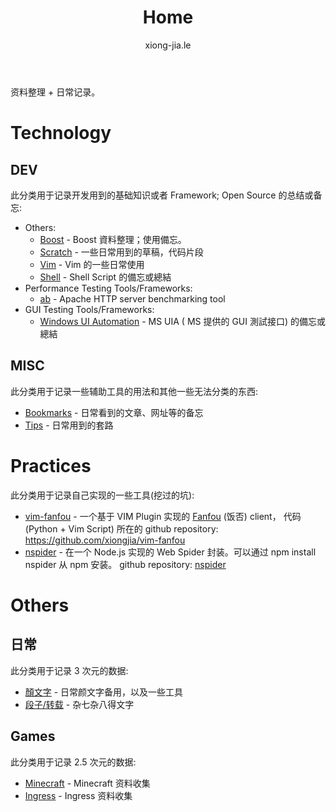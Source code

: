 # -*- mode: org; mode: auto-fill -*-
#+TITLE: Home
#+AUTHOR: xiong-jia.le
#+EMAIL: lexiongjia@gmail.com
#+OPTIONS: title:nil num:nil
#+HTML_INCLUDE_STYLE: nil
#+HTML_DOCTYPE: <!doctype html>
#+HTML_HEAD: <meta http-equiv="Content-Type" content="text/html; charset=utf-8" />
#+HTML_HEAD: <meta http-equiv="cache-control" content="max-age=0" />
#+HTML_HEAD: <meta http-equiv="cache-control" content="no-cache" />
#+HTML_HEAD: <meta http-equiv="expires" content="0" />
#+HTML_HEAD: <meta http-equiv="expires" content="Tue, 01 Jan 1980 1:00:00 GMT" />
#+HTML_HEAD: <meta http-equiv="pragma" content="no-cache" />
#+HTML_HEAD: <link rel="stylesheet" type="text/css" href="/assets/css/main_v0.1.css" /> 

资料整理 + 日常记录。

* Technology
** DEV
此分类用于记录开发用到的基础知识或者 Framework; Open Source 的总结或备忘:
- Others:
  - [[file:dev/boost.org][Boost]] - Boost 資料整理；使用備忘。
  - [[file:dev/scratch.org][Scratch]]  - 一些日常用到的草稿，代码片段
  - [[file:dev/vim.org][Vim]]  - Vim 的一些日常使用
  - [[file:dev/shell.org][Shell]] - Shell Script 的備忘或總結 
- Performance Testing Tools/Frameworks: 
  - [[file:dev/ab.org][ab]] - Apache HTTP server benchmarking tool
- GUI Testing Tools/Frameworks:
  - [[file:dev/win-uia.org][Windows UI Automation]] - MS UIA ( MS 提供的 GUI 測試接口) 的備忘或總結
** MISC
此分类用于记录一些辅助工具的用法和其他一些无法分类的东西:
- [[file:dev/bookmarks.org][Bookmarks]] - 日常看到的文章、网址等的备忘
- [[file:dev/tips.org][Tips]] - 日常用到的套路

* Practices
此分类用于记录自己实现的一些工具(挖过的坑):
- [[file:dev/vim-fanfou.org][vim-fanfou]]  - 一个基于 VIM Plugin 实现的 [[http://fanfou.com/][Fanfou]] (饭否) client， 
  代码 (Python + Vim Script) 所在的 github repository: [[https://github.com/xiongjia/vim-fanfou]]  
- [[https://www.npmjs.com/package/nspider][nspider]] - 在一个 Node.js 实现的 Web Spider 封装。可以通过 npm install nspider 从 npm 安装。
  github repository: [[https://github.com/xiongjia/nspider][nspider]]

* Others
** 日常
此分类用于记录 3 次元的数据:
- [[file:general/emoticon.org][顏文字]] - 日常颜文字备用，以及一些工具
- [[file:general/txt.org][段子/转载]] - 杂七杂八得文字

** Games
此分类用于记录 2.5 次元的数据:
- [[file:game/minecraft.org][Minecraft]] - Minecraft 资料收集
- [[file:game/ingress.org][Ingress]] - Ingress 资料收集
